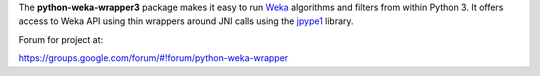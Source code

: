 The **python-weka-wrapper3** package makes it easy to run
`Weka <http://www.cs.waikato.ac.nz/~ml/weka/>`_ algorithms and filters from 
within Python 3. It offers access to Weka API using thin wrappers around JNI 
calls using the `jpype1 <https://github.com/jpype-project/jpype>`_ library.

Forum for project at:

https://groups.google.com/forum/#!forum/python-weka-wrapper
